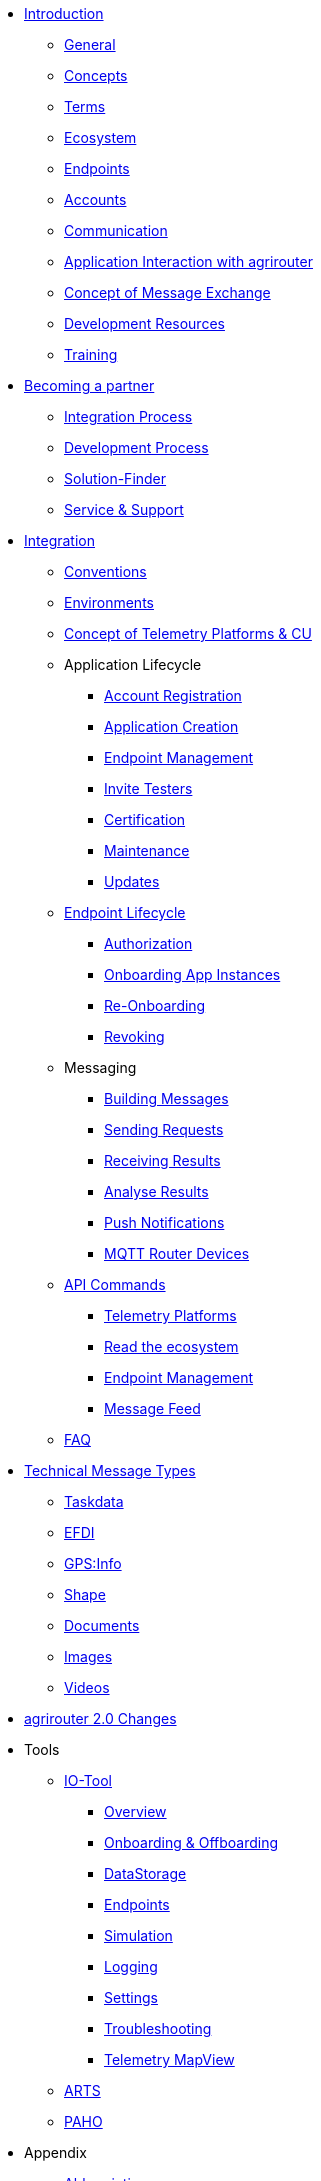 * xref:introduction.adoc[Introduction]
** xref:general.adoc[General]
** xref:basic-concepts.adoc[Concepts]
** xref:terms.adoc[Terms]
** xref:ecosystem.adoc[Ecosystem]
** xref:endpoint.adoc[Endpoints]
** xref:accounts.adoc[Accounts]
** xref:communication.adoc[Communication]
** xref:messaging-workflow.adoc[Application Interaction with agrirouter]
** xref:message-exchange.adoc[Concept of Message Exchange]
** xref:development-resources.adoc[Development Resources]
** xref:training.adoc[Training]

* xref:partner-process/becoming-a-partner.adoc[Becoming a partner]
** xref:partner-process/integration-process.adoc[Integration Process]
** xref:partner-process/development-process.adoc[Development Process]
** xref:partner-process/solutionfinder.adoc[Solution-Finder]
** xref:service-support.adoc[Service & Support]

* xref:integration-steps.adoc[Integration]
** xref:integration/general-conventions.adoc[Conventions]
** xref:integration/environments.adoc[Environments]
** xref:telemetry-platform-concepts.adoc[Concept of Telemetry Platforms & CU]

** Application Lifecycle
*** xref:registration.adoc[Account Registration]
*** xref:applications.adoc[Application Creation]
*** xref:application-endpoint-management.adoc[Endpoint Management]
*** xref:invite-testers.adoc[Invite Testers]
*** xref:certification.adoc[Certification]
*** xref:maintenance.adoc[Maintenance]
*** xref:update.adoc[Updates]
** xref:integration/endpoint-lifecycle.adoc[Endpoint Lifecycle]
*** xref:integration/authorization.adoc[Authorization]
*** xref:integration/onboarding.adoc[Onboarding App Instances]
*** xref:integration/reonboarding.adoc[Re-Onboarding]
*** xref:integration/revoke.adoc[Revoking]
** Messaging
*** xref:integration/build-message.adoc[Building Messages]
*** xref:integration/message-sending.adoc[Sending Requests]
*** xref:integration/message-receiving.adoc[Receiving Results]
*** xref:integration/analyse-result.adoc[Analyse Results]
*** xref:integration/push-notification.adoc[Push Notifications]
*** xref:router-devices.adoc[MQTT Router Devices]
** xref:commands/overview.adoc[API Commands]
*** xref:commands/cloud.adoc[Telemetry Platforms]
*** xref:commands/ecosystem.adoc[Read the ecosystem]
*** xref:commands/endpoint.adoc[Endpoint Management]
*** xref:commands/feed.adoc[Message Feed]
** xref:troubleshooting/faq.adoc[FAQ]

* xref:tmt/overview.adoc[Technical Message Types]
** xref:tmt/taskdata.adoc[Taskdata]
** xref:tmt/efdi.adoc[EFDI]
** xref:tmt/gps.adoc[GPS:Info]
** xref:tmt/shape.adoc[Shape]
** xref:tmt/doc.adoc[Documents]
** xref:tmt/image.adoc[Images]
** xref:tmt/video.adoc[Videos]

* xref:ar2/summary.adoc[agrirouter 2.0 Changes]

* Tools
** xref:tools/io-tool/overview.adoc[IO-Tool]
*** xref:tools/io-tool/overview.adoc[Overview]
*** xref:tools/io-tool/onoffboarding.adoc[Onboarding & Offboarding]
*** xref:tools/io-tool/datastorage.adoc[DataStorage]
*** xref:tools/io-tool/endpointList.adoc[Endpoints]
*** xref:tools/io-tool/simulation.adoc[Simulation]
*** xref:tools/io-tool/logging.adoc[Logging]
*** xref:tools/io-tool/settings.adoc[Settings]
*** xref:tools/io-tool/troubleshooting.adoc[Troubleshooting]
*** xref:tools/io-tool/mapview.adoc[Telemetry MapView]

** xref:tools/arts.adoc[ARTS]
** xref:tools/paho.adoc[PAHO]

* Appendix
** xref:abbreviations.adoc[Abbreviations]
** xref:error-codes.adoc[Error Codes]
** xref:glossary.adoc[Glossary]
** xref:ids-and-definitions.adoc[IDs and Definitions]
** xref:keys.adoc[agrirouter Keys]
** xref:limitations.adoc[Limitations]
** xref:urls.adoc[URLs]
** xref:feedmixer-solution-guide.adoc[Feed Mixer Solution-Guide]